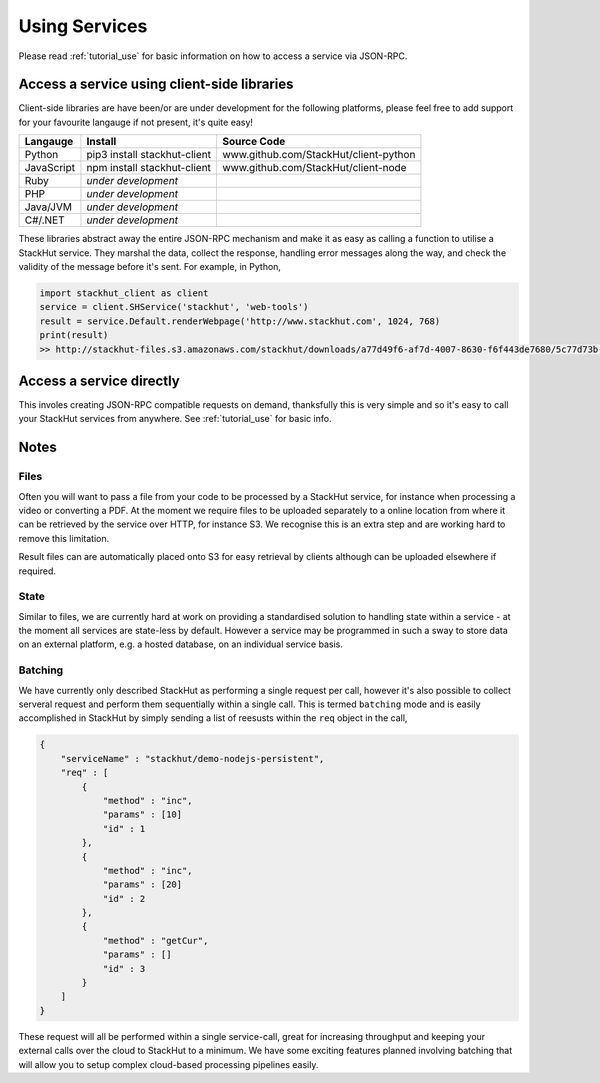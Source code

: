 .. _usage_your_code:

Using Services
==============

Please read :ref:`tutorial_use` for basic information on how to access a service via JSON-RPC.


Access a service using client-side libraries
--------------------------------------------

Client-side libraries are have been/or are under development for the following platforms, please feel free to add support for your favourite langauge if not present, it's quite easy!

=============       ==============================  ===========   
Langauge            Install                         Source Code
=============       ==============================  ===========
Python              pip3 install stackhut-client    www.github.com/StackHut/client-python
JavaScript          npm install stackhut-client     www.github.com/StackHut/client-node
Ruby                *under development*
PHP                 *under development*
Java/JVM            *under development*
C#/.NET             *under development*
=============       ==============================  ===========


These libraries abstract away the entire JSON-RPC mechanism and make it as easy as calling a function to utilise a StackHut service. They marshal the data, collect the response, handling error messages along the way, and check the validity of the message before it's sent. For example, in Python,

.. code-block:: python

    import stackhut_client as client
    service = client.SHService('stackhut', 'web-tools')
    result = service.Default.renderWebpage('http://www.stackhut.com', 1024, 768)
    print(result)
    >> http://stackhut-files.s3.amazonaws.com/stackhut/downloads/a77d49f6-af7d-4007-8630-f6f443de7680/5c77d73b-9c8c-4850-84eb-9196b19fb545/screen.png
  


Access a service directly
-------------------------

This involes creating JSON-RPC compatible requests on demand, thanksfully this is very simple and so it's easy to call your StackHut services from anywhere. See :ref:`tutorial_use` for basic info.

.. Login into StackHut
.. -------------------
.. __Coming Soon__ - all services are curently free to use and can be accessed anonymously.


Notes
-----

Files
^^^^^

Often you will want to pass a file from your code to be processed by a StackHut service, for instance when processing a video or converting a PDF.
At the moment we require files to be uploaded separately to a online location from where it can be retrieved by the service over HTTP, for instance S3. We recognise this is an extra step and are working hard to remove this limitation.

Result files can are automatically placed onto S3 for easy retrieval by clients although can be uploaded elsewhere if required.

State
^^^^^

Similar to files, we are currently hard at work on providing a standardised solution to handling state within a service - at the moment all services are state-less by default. 
However a service may be programmed in such a sway to store data on an external platform, e.g. a hosted database, on an individual service basis.

Batching
^^^^^^^^

We have currently only described StackHut as performing a single request per call, however it's also possible to collect serveral request and perform them sequentially within a single call. This is termed ``batching`` mode and is easily accomplished in StackHut by simply sending a list of reesusts within the ``req`` object in the call,

.. code-block:: JSON

    {
        "serviceName" : "stackhut/demo-nodejs-persistent",
        "req" : [
            {
                "method" : "inc",
                "params" : [10]        
                "id" : 1
            },
            {
                "method" : "inc",
                "params" : [20]        
                "id" : 2
            },
            {
                "method" : "getCur",
                "params" : []        
                "id" : 3
            }
        ]
    }    

These request will all be performed within a single service-call, great for increasing throughput and keeping your external calls over the cloud to StackHut to a minimum.
We have some exciting features planned involving batching that will allow you to setup complex cloud-based processing pipelines easily.


